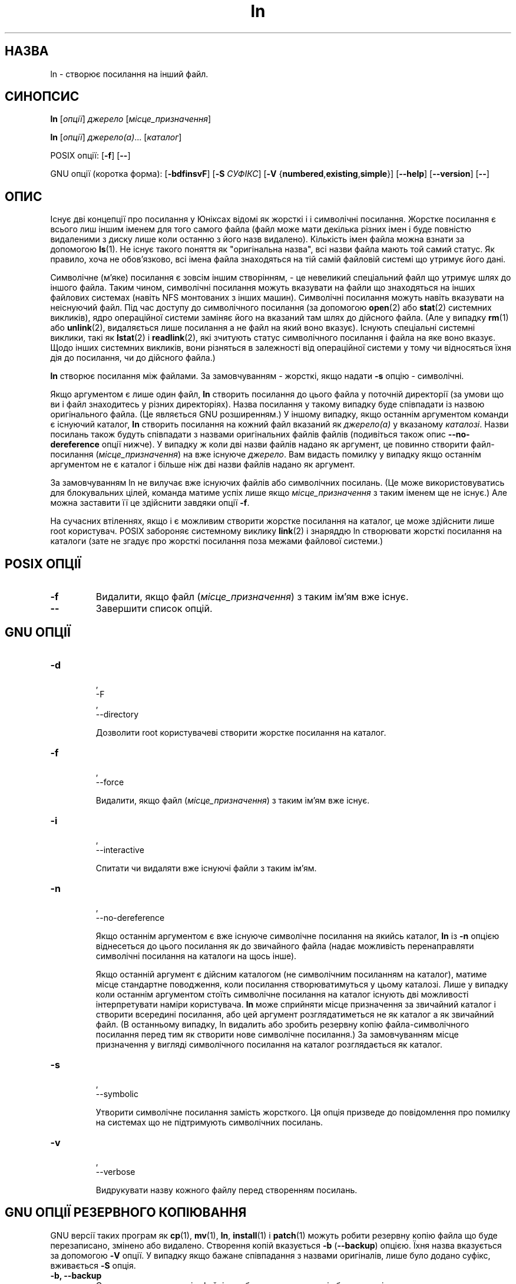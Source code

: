 ." © 2005-2007 DLOU, GNU FDL
." URL: <http://docs.linux.org.ua/index.php/Man_Contents>
." Supported by <docs@linux.org.ua>
."
." Permission is granted to copy, distribute and/or modify this document
." under the terms of the GNU Free Documentation License, Version 1.2
." or any later version published by the Free Software Foundation;
." with no Invariant Sections, no Front-Cover Texts, and no Back-Cover Texts.
." 
." A copy of the license is included  as a file called COPYING in the
." main directory of the man-pages-* source package.
."
." This manpage has been automatically generated by wiki2man.py
." This tool can be found at: <http://wiki2man.sourceforge.net>
." Please send any bug reports, improvements, comments, patches, etc. to
." E-mail: <wiki2man-develop@lists.sourceforge.net>.

.TH "ln" "1" "2007-10-27-16:31" "© 2005-2007 DLOU, GNU FDL" "2007-10-27-16:31"

.SH "НАЗВА"
.PP

ln \- створює посилання на інший файл.

.SH "СИНОПСИС"
.PP

\fBln\fR [\fIопції\fR] \fIджерело\fR [\fIмісце_призначення\fR]
.br

\fBln\fR [\fIопції\fR] \fIджерело(a)\fR... [\fIкаталог\fR]

POSIX опції: [\fB\-f\fR] [\fB\-\-\fR]

GNU опції (коротка форма):  [\fB\-bdfinsvF\fR] [\fB\-S\fR \fIСУФІКС\fR]
[\fB\-V\fR {\fBnumbered\fR,\fBexisting\fR,\fBsimple\fR}] [\fB\-\-help\fR] [\fB\-\-version\fR] [\fB\-\-\fR]

.SH "ОПИС"
.PP

Існує дві концепції про посилання у Юніксах відомі як жорсткі і 
і символічні посилання. Жорстке посилання є всього лиш іншим іменем
для того самого файла (файл може мати декілька різних імен і буде
повністю видаленими з диску лише коли останню з його назв видалено).
Кількість імен файла можна взнати за допомогою \fBls\fR(1). Не існує такого
поняття як "оригінальна назва", всі назви файла мають той самий
статус. Як правило, хоча не обов'язково, всі імена файла знаходяться 
на тій самій файловій системі що утримує його дані.

Символічне (м'яке) посилання є зовсім іншим створінням, \- це невеликий
спеціальний файл що утримує шлях до іншого файла. Таким чином, символічні
посилання можуть вказувати на файли що знаходяться на інших файлових
системах (навіть NFS монтованих з інших машин). Символічні
посилання можуть навіть вказувати на неіснуючий файл. Під час доступу
до символічного посилання (за допомогою \fBopen\fR(2) або \fBstat\fR(2) системних викликів), ядро операційної системи заміняє його на вказаний  там шлях 
до дійсного файла. (Але у випадку \fBrm\fR(1) або \fBunlink\fR(2), видаляється
лише посилання а не файл на який воно вказує). Існують спеціальні
системні виклики, такі як \fBlstat\fR(2) і \fBreadlink\fR(2), які зчитують статус
символічного посилання і файла на яке воно вказує. Щодо інших
системних викликів, вони різняться в залежності від операційної
системи у тому чи відносяться їхня дія до посилання, чи до дійсного
файла.)

\fBln\fR створює посилання між файлами. За замовчуванням \- жорсткі, якщо
надати \fB\-s\fR опцію \- символічні. 

Якщо аргументом є лише один файл, \fBln\fR створить посилання до цього файла
у поточній директорії (за умови що ви і файл знаходитесь у різних 
директоріях). Назва посилання у такому випадку буде співпадати із
назвою оригінального файла. (Це являється GNU розширенням.) У іншому
випадку, якщо останнім аргументом команди є існуючий каталог, \fBln\fR створить 
посилання на кожний файл вказаний як \fIджерело(а)\fR у вказаному \fIкаталозі\fR. 
Назви посилань також будуть співпадати з назвами оригінальних файлів
файлів (подивіться також опис \fB\-\-no\-dereference\fR опції нижче). У випадку
ж коли дві назви файлів надано як аргумент, це повинно створити 
файл\-посилання (\fIмісце_призначення\fR) на вже існуюче \fIджерело\fR. Вам 
видасть помилку у випадку якщо останнім аргументом не є каталог і більше 
ніж дві назви файлів надано як аргумент.

За замовчуванням ln не вилучає вже існуючих файлів або символічних 
посилань. (Це може використовуватись для блокувальних  цілей, команда 
матиме успіх лише якщо \fIмісце_призначення\fR з таким іменем ще не існує.)
Але можна заставити її це здійснити завдяки опції \fB\-f\fR.

На сучасних втіленнях, якщо і є можливим створити жорстке посилання
на каталог, це може здійснити лише root користувач. POSIX забороняє
системному виклику \fBlink\fR(2) і знаряддю ln створювати жорсткі посилання
на каталоги (зате не згадує про жорсткі посилання поза межами файлової
системи.)

.SH "POSIX ОПЦІЇ"
.PP

.TP
.B \-f
Видалити, якщо файл (\fIмісце_призначення\fR) з таким ім'ям вже існує.

.TP
.B \-\-
Завершити список опцій.

.SH "GNU ОПЦІЇ"
.PP

.TP
.B 
.nf
\-d
.fi
, 
.nf
\-F
.fi
, 
.nf
\-\-directory
.fi

Дозволити root користувачеві створити жорстке посилання на каталог.

.TP
.B 
.nf
\-f
.fi
, 
.nf
\-\-force
.fi

Видалити, якщо файл (\fIмісце_призначення\fR) з таким ім'ям вже існує.

.TP
.B 
.nf
\-i
.fi
, 
.nf
\-\-interactive
.fi

Спитати чи видаляти вже існуючі файли з таким ім'ям.

.TP
.B 
.nf
\-n
.fi
, 
.nf
\-\-no\-dereference
.fi

Якщо останнім аргументом є вже існуюче символічне посилання на 
якийсь каталог, \fBln\fR із \fB\-n\fR опцією віднесеться до цього посилання як до 
звичайного файла (надає можливість перенаправляти символічні 
посилання на каталоги на щось інше).

Якщо останній аргумент є дійсним каталогом (не символічним
посиланням на каталог), матиме місце стандартне поводження, коли
посилання створюватимуться у цьому каталозі. Лише у випадку
коли останнім аргументом стоїть символічне посилання на каталог
існують дві можливості інтерпретувати наміри користувача. \fBln\fR  
може сприйняти місце призначення за звичайний каталог і створити 
всередині посилання, або цей аргумент розглядатиметься не як
каталог а як звичайний файл. (В останньому випадку, ln видалить
або зробить резервну копію файла\-символічного посилання перед
тим як створити нове символічне посилання.) За замовчуванням 
місце призначення у вигляді символічного посилання на каталог
розглядається як каталог.

.TP
.B 
.nf
\-s
.fi
, 
.nf
\-\-symbolic
.fi

Утворити символічне посилання замість жорсткого. Ця опція призведе
до повідомлення про помилку на системах що не підтримують
символічних посилань.

.TP
.B 
.nf
\-v
.fi
, 
.nf
\-\-verbose
.fi

Видрукувати назву кожного файлу перед створенням посилань.

.SH "GNU ОПЦІЇ РЕЗЕРВНОГО КОПІЮВАННЯ"
.PP

GNU версії таких програм як \fBcp\fR(1), \fBmv\fR(1), \fBln\fR, \fBinstall\fR(1) і \fBpatch\fR(1) можуть робити 
резервну копію файла що буде перезаписано, змінено або видалено. Створення
копій вказується \fB\-b\fR (\fB\-\-backup\fR) опцією. Їхня назва вказується за допомогою
\fB\-V\fR опції. У випадку якщо бажане співпадання з назвами оригіналів, лише було
додано суфікс, вживається \fB\-S\fR опція.

.TP
.B \-b, \-\-backup
Створити резервну копію файлів що будуть перезаписані або видалені.

.TP
.B \-S \fIСУФІКС\fR, \-\-suffix=\fIСУФІКС\fR
Додати \fIСУФІКС\fR до кожного резервного файла. Якщо ця опція не вказана,
буде вжите значення змінної середовища SIMPLE_BACKUP_SUFFIX. І якщо
SIMPLE_BACKUP_SUFFIX змінна не встановлена, вживатиметься стандартне
`~'. 

.TP
.B \-V \fIМЕТОДА\fR, \-\-version\-control=\fIМЕТОДА\fR
Вказує методу за якою відбуватиметься іменування резервних копій.
\fIМЕТОДА\fR аргумент може бути `numbered' (або `t'), `existing' 
(або `nil'), або ж `never' (або `simple'). Якщо ця опція не вказана,
вживатиметься значення змінної середовища VERSION_CONTROL. У випадку
не встановленої VERSION_CONTROL змінної, методою іменування за
замовчуванням є `existing'.

Ця опція співпадає з Emacs змінною `version\-control'. Чинними 
методами є (можна використовувати також абревіатури):

.TP
.B t, numbered
Завжди створювати нумеровані копії.

.TP
.B nil, existing
Створювати нумеровані копії файлів що вже мають копії і 
звичайні копії для решти.

.TP
.B never, simple
Завжди створювати прості копії.

.SH "GNU СТАНДАРТНІ ОПЦІЇ"
.PP

.TP
.B \-\-help
Надрукувати поміч по використанню програми на стандартний вивід і 
вийти з успішним статусом завершення.

.TP
.B \-\-version
Надрукувати інформацію про версію програми на стандартний пристрій 
виводу і вийти з успішним статусом завершення.   

.TP
.B \-\-
Завершити список опцій.   

.SH "СЕРЕДОВИЩЕ"
.PP

Змінні LANG, LC_ALL, LC_TYPE та LC_MESSAGES залишаються чинними.

.SH "УЗГОДЖЕННЯ З СТАНДАРТАМИ"
.PP

POSIX 1003.2. Тим не менш, POSIX 1003.2 (1996) не розглядає символічні
посилання. Символічні посилання були привнесені BSD і не зустрічаються
у System V 3\-го релізу (і старших) системах.

<seealso>
Man:man1/ls.1|\fBls\fR(1) 
Man:man1/rm.1|\fBrm\fR(1)
man:man2/link.2|\fBlink\fR(2)
man:man2/lstat.2|\fBlstat\fR(2)
man:man2/open.2|\fBopen\fR(2)
man:man2/readlink.2|\fBreadlink\fR(2)
man:man2/stat.2|\fBstat\fR(2)
man:man2/unlink.2|\fBunlink\fR(2)
</seealso>

.SH "КОМЕНТАР"
.PP

Ця сторінка описує \fBln\fR що постачається з пакетом fileutils\-4.0; інші версії
можуть трохи відрізнятись. Поправки і доповнення висилайте на aeb@cwi.nl. 
Доповіді про вади програми \- на fileutils\-bugs@gnu.ai.mit.edu. 

\-\-\-\-
Переклав українською Віталій Цибуляк <vi@uatech.atspace.com>

